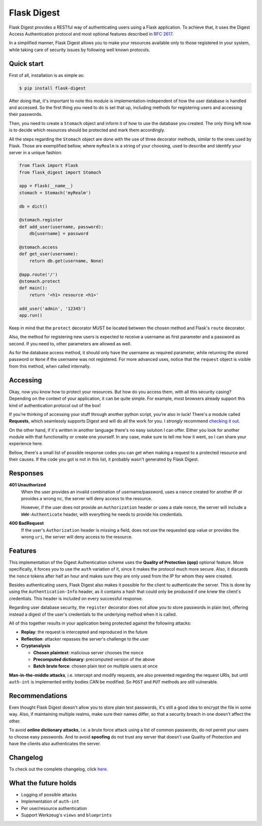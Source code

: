 #############################
Flask Digest |license| |pypi|
#############################

.. |license| image:: https://img.shields.io/pypi/l/Flask-Digest.svg?style=flat-square
   :target: https://github.com/vctandrade/flask-digest/blob/master/LICENSE.txt

.. |pypi| image:: https://img.shields.io/pypi/v/Flask-Digest.svg?style=flat-square
   :target: https://pypi.python.org/pypi/Flask-Digest

Flask Digest provides a RESTful way of authenticating users using a Flask
application. To achieve that, it uses the Digest Access Authentication protocol
and most optional features described in `RFC 2617`_.

In a simplified manner, Flask Digest allows you to make your resources available
only to those registered in your system, while taking care of security issues by
following well known protocols.

.. _RFC 2617: https://www.ietf.org/rfc/rfc2617.txt

Quick start
===========

First of all, installation is as simple as:

.. code-block:: console

   $ pip install flask-digest

After doing that, it's important to note this module is
implementation-independent of how the user database is handled and accessed. So
the first thing you need to do is set that up, including methods for registering
users and accessing their passwords.

Then, you need to create a ``Stomach`` object and inform it of how to use the
database you created. The only thing left now is to decide which resources
should be protected and mark them accordingly.

All the steps regarding the ``Stomach`` object are done with the use of three
decorator methods, similar to the ones used by Flask. Those are exemplified
bellow, where ``myRealm`` is a string of your choosing, used to describe and
identify your server in a unique fashion:

.. code-block:: python

   from flask import Flask
   from flask_digest import Stomach

   app = Flask(__name__)
   stomach = Stomach('myRealm')

   db = dict()

   @stomach.register
   def add_user(username, password):
       db[username] = password

   @stomach.access
   def get_user(username):
       return db.get(username, None)

   @app.route('/')
   @stomach.protect
   def main():
       return '<h1> resource <h1>'

   add_user('admin', '12345')
   app.run()

Keep in mind that the ``protect`` decorator MUST be located between the chosen
method and Flask's ``route`` decorator.

Also, the method for registering new users is expected to receive a username as
first parameter and a password as second. If you need to, other parameters are
allowed as well.

As for the database access method, it should only have the username as required
parameter, while returning the stored password or ``None`` if the username was
not registered. For more advanced uses, notice that the ``request`` object is
visible from this method, when called internally.

Accessing
=========

Okay, now you know how to protect your resources. But how do you access them,
with all this security casing? Depending on the context of your application,
it can be quite simple. For example, most browsers already support this kind of
authentication protocol out of the box!

If you're thinking of accessing your stuff through another python script, you're
also in luck! There's a module called **Requests**, which seamlessly supports
Digest and will do all the work for you. I *strongly* recommend
`checking it out`_.

.. _checking it out: http://docs.python-requests.org/en/latest/

On the other hand, if it's written in another language there's no easy solution
I can offer. Either you look for another module with that functionality or
create one yourself. In any case, make sure to tell me how it went, so I can
share your experience here.

Bellow, there's a small list of possible response codes you can get when making
a request to a protected resource and their causes. If the code you got is not
in this list, it probably wasn't generated by Flask Digest.

Responses
=========

**401 Unauthorized**
  When the user provides an invalid combination of username/password, uses a
  ``nonce`` created for another IP or provides a wrong ``nc``, the server will
  deny access to the resource.

  However, if the user does not provide an ``Authorization`` header or uses a
  stale ``nonce``, the server will include a ``WWW-Authenticate`` header, with
  everything he needs to provide his credentials.

**400 BadRequest**
  If the user's ``Authorization`` header is missing a field, does not use the
  requested ``qop`` value or provides the wrong ``uri``, the server will deny
  access to the resource.

Features
========

This implementation of the Digest Authentication scheme uses the **Quality of
Protection (qop)** optional feature. More specifically, it forces you to use the
``auth`` variation of it, since it makes the protocol much more secure. Also, it
discards the ``nonce`` tokens after half an hour and makes sure they are only
used from the IP for whom they were created.

Besides authenticating users, Flask Digest also makes it possible for the client
to authenticate the server. This is done by using the ``Authentication-Info``
header, as it contains a hash that could only be produced if one knew the
client's credentials. This header is included on every successful response.

Regarding user database security, the ``register`` decorator does not allow you
to store passwords in plain text, offering instead a digest of the user's
credentials to the underlying method when it is called.

All of this together results in your application being protected against the
following attacks:

* **Replay**: the request is intercepted and reproduced in the future
* **Reflection**: attacker repasses the server's challenge to the user
* **Cryptanalysis**

  * **Chosen plaintext**: malicious server chooses the ``nonce``
  * **Precomputed dictionary**: precomputed version of the above
  * **Batch brute force**: chosen plain text on multiple users at once

**Man-in-the-middle attacks**, i.e. intercept and modify requests, are also
prevented regarding the request URIs, but until ``auth-int`` is implemented
entity bodies CAN be modified. So ``POST`` and ``PUT`` methods are still
vulnerable.

Recommendations
===============

Even thought Flask Digest doesn't allow you to store plain text passwords, it's
still a good idea to encrypt the file in some way. Also, if maintaining multiple
realms, make sure their names differ, so that a security breach in one doesn't
affect the other.

To avoid **online dictionary attacks**, i.e. a brute force attack using a list
of common passwords, do not permit your users to choose easy passwords. And to
avoid **spoofing** do not trust any server that doesn't use Quality of
Protection and have the clients also authenticates the server.

Changelog
=========

To check out the complete changelog, click `here`_.

.. _here: https://github.com/vctandrade/flask-digest/releases

What the future holds
=====================

* Logging of possible attacks
* Implementation of ``auth-int``
* Per user/resource authentication
* Support Werkzeug's ``views`` and ``blueprints``
